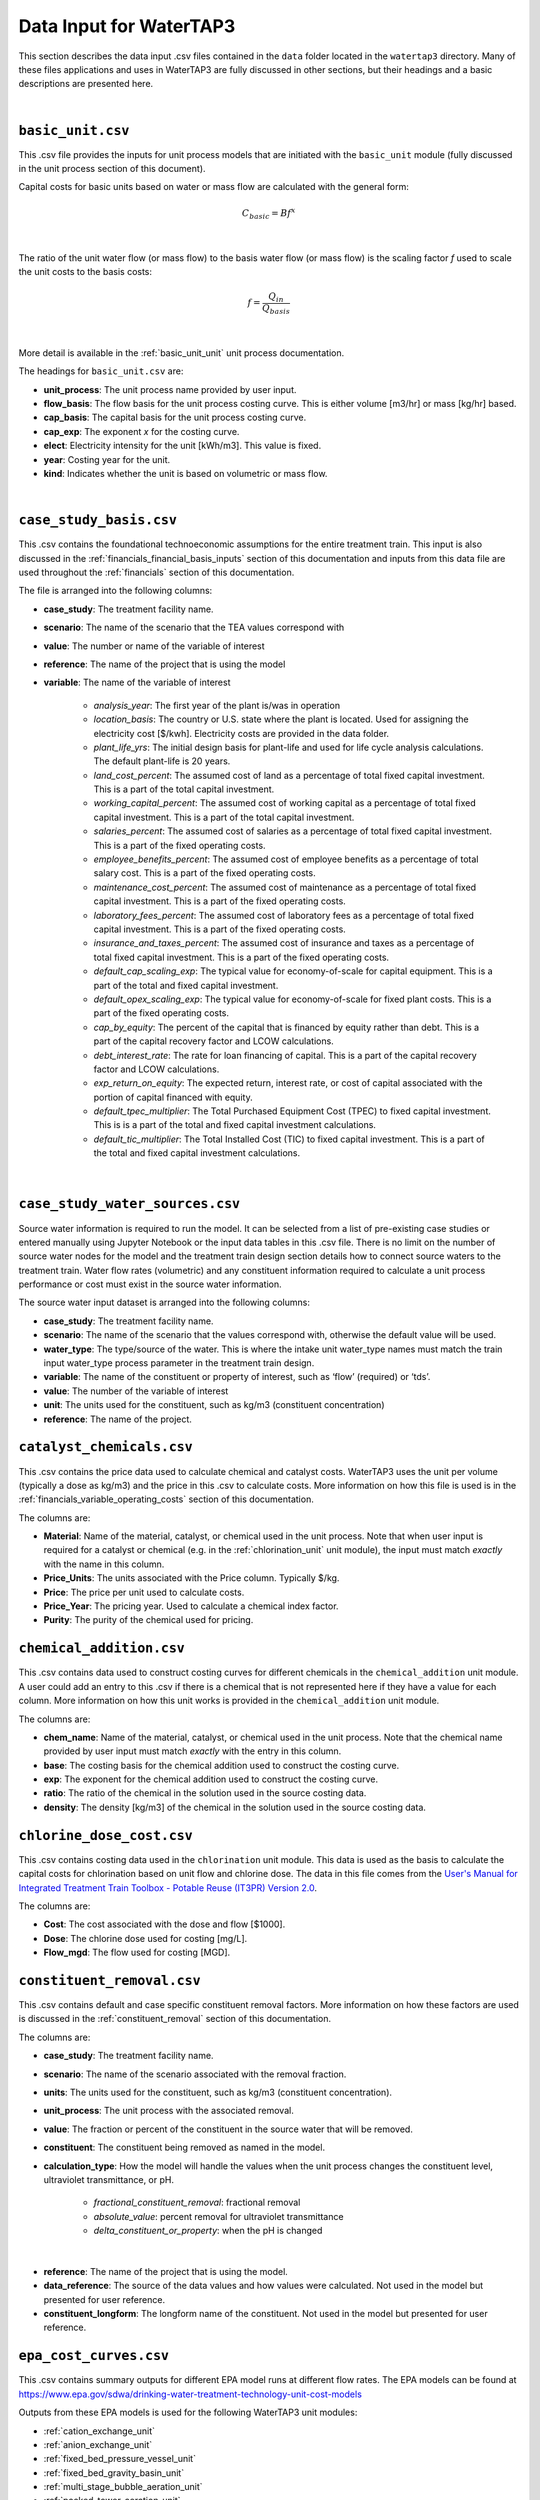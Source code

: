 .. _data_input:

Data Input for WaterTAP3
============================================================

This section describes the data input .csv files contained in the ``data`` folder located in the
``watertap3`` directory. Many of these files applications and uses in WaterTAP3 are fully discussed
in other sections, but their headings and a basic descriptions are presented here.

|

.. _data_basic_unit:

``basic_unit.csv``
-----------------------------

This .csv file provides the inputs for unit process models that are initiated with the
``basic_unit`` module (fully discussed in the unit process section of this document).

Capital costs for basic units based on water or mass flow are calculated with the general form:

    .. math::

        C_{basic} = B f ^ {x}
|
The ratio of the unit water flow (or mass flow) to the basis water flow (or mass flow) is the
scaling factor `f` used to scale the unit costs to the basis costs:

    .. math::

        f = \frac{Q_{in}}{Q_{basis}}
|

More detail is available in the :ref:`basic_unit_unit` unit process documentation.

The headings for ``basic_unit.csv`` are:

* **unit_process**:  The unit process name provided by user input.

* **flow_basis**: The flow basis for the unit process costing curve. This is either volume
  [m3/hr] or mass [kg/hr] based.

* **cap_basis**: The capital basis for the unit process costing curve.

* **cap_exp**: The exponent `x` for the costing curve.

* **elect**: Electricity intensity for the unit [kWh/m3]. This value is fixed.

* **year**: Costing year for the unit.

* **kind**: Indicates whether the unit is based on volumetric or mass flow.
|

.. _data_case_study_basis:

``case_study_basis.csv``
----------------------------------

This .csv contains the foundational technoeconomic assumptions for the entire treatment train.
This input is also discussed in the :ref:`financials_financial_basis_inputs` section of this
documentation and inputs from this data file are used throughout the :ref:`financials` section of
this documentation.

The file is arranged into the following columns:

* **case_study**: The treatment facility name.

* **scenario**: The name of the scenario that the TEA values correspond with

* **value**: The number or name of the variable of interest

* **reference**: The name of the project that is using the model

* **variable**: The name of the variable of interest

    * *analysis_year*: The first year of the plant is/was in operation
    * *location_basis*: The country or U.S. state where the plant is located. Used for assigning the
      electricity cost [$/kwh]. Electricity costs are provided in the data folder.
    * *plant_life_yrs*: The initial design basis for plant-life and used for life cycle analysis
      calculations. The default plant-life is 20 years.
    * *land_cost_percent*: The assumed cost of land as a percentage of total fixed capital
      investment. This is a part of the total capital investment.
    * *working_capital_percent*: The assumed cost of working capital as a percentage of total fixed
      capital investment. This is a part of the total capital investment.
    * *salaries_percent*: The assumed cost of salaries as a percentage of total fixed capital
      investment. This is a part of the fixed operating costs.
    * *employee_benefits_percent*: The assumed cost of employee benefits as a percentage of total
      salary cost. This is a part of the fixed operating costs.
    * *maintenance_cost_percent*: The assumed cost of maintenance as a percentage of total fixed
      capital investment. This is a part of the fixed operating costs.
    * *laboratory_fees_percent*: The assumed cost of laboratory fees as a percentage of total fixed
      capital investment. This is a part of the fixed operating costs.
    * *insurance_and_taxes_percent*: The assumed cost of insurance and taxes as a percentage of
      total fixed capital investment. This is a part of the fixed operating costs.
    * *default_cap_scaling_exp*: The typical value for economy-of-scale for capital equipment.
      This is a part of the total and fixed capital investment.
    * *default_opex_scaling_exp*: The typical value for economy-of-scale for fixed plant costs.
      This is a part of the fixed operating costs.
    * *cap_by_equity*: The percent of the capital that is financed by equity rather than debt.
      This is a part of the capital recovery factor and LCOW calculations.
    * *debt_interest_rate*: The rate for loan financing of capital. This is a part of the capital
      recovery factor and LCOW calculations.
    * *exp_return_on_equity*: The expected return, interest rate, or cost of capital associated
      with the portion of capital financed with equity.
    * *default_tpec_multiplier*: The Total Purchased Equipment Cost (TPEC) to fixed capital
      investment. This is is a part of the total and fixed capital investment calculations.
    * *default_tic_multiplier*: The Total Installed Cost (TIC) to fixed capital investment. This
      is a part of the total and fixed capital investment calculations.

|

.. _data_case_study_water_sources:

``case_study_water_sources.csv``
-------------------------------------

Source water information is required to run the model. It can be selected from a list of
pre-existing case studies or entered manually using Jupyter Notebook or the input data tables in
this .csv file. There is no limit on the number of source water nodes for the model and the
treatment train design section details how to connect source waters to the treatment train.
Water flow rates (volumetric) and any constituent information required to calculate a unit
process performance or cost must exist in the source water information.

The source water input dataset is arranged into the following columns:

* **case_study**: The treatment facility name.

* **scenario**: The name of the scenario that the values correspond with, otherwise the default value will be used.

* **water_type**: The type/source of the water. This is where the intake unit water_type names must match the train input water_type process parameter in the treatment train design.

* **variable**: The name of the constituent or property of interest, such as ‘flow’ (required) or
  ‘tds’.

* **value**: The number of the variable of interest

* **unit**: The units used for the constituent, such as kg/m3 (constituent concentration)

* **reference**: The name of the project.

.. _data_catalyst_chemicals:

``catalyst_chemicals.csv``
--------------------------------

This .csv contains the price data used to calculate chemical and catalyst costs. WaterTAP3 uses
the unit per volume (typically a dose as kg/m3) and the price in this .csv to calculate costs.
More information on how this file is used is in the :ref:`financials_variable_operating_costs`
section of this documentation.

The columns are:

* **Material**: Name of the material, catalyst, or chemical used in the unit process. Note that
  when user input is required for a catalyst or chemical (e.g. in the :ref:`chlorination_unit` unit
  module), the input must match *exactly* with the name in this column.

* **Price_Units**: The units associated with the Price column. Typically $/kg.

* **Price**: The price per unit used to calculate costs.

* **Price_Year**: The pricing year. Used to calculate a chemical index factor.

* **Purity**: The purity of the chemical used for pricing.

.. _data_chemical_addition:

``chemical_addition.csv``
---------------------------------------------

This .csv contains data used to construct costing curves for different chemicals in the
``chemical_addition`` unit module. A user could add an entry to this .csv if there is a chemical
that is not represented here if they have a value for each column. More information on how this
unit works is provided in the ``chemical_addition`` unit module.

The columns are:

* **chem_name**: Name of the material, catalyst, or chemical used in the unit process. Note that
  the chemical name provided by user input must match *exactly* with the entry in this column.

* **base**: The costing basis for the chemical addition used to construct the costing curve.

* **exp**: The exponent for the chemical addition used to construct the costing curve.

* **ratio**: The ratio of the chemical in the solution used in the source costing data.

* **density**: The density [kg/m3] of the chemical in the solution used in the source costing data.


.. _data_chlorine_dose_cost:

``chlorine_dose_cost.csv``
---------------------------------------------

This .csv contains costing data used in the ``chlorination`` unit module. This data is used as
the basis to calculate the capital costs for chlorination based on unit flow and chlorine dose.
The data in this file comes from the `User's Manual for Integrated Treatment Train Toolbox -
Potable Reuse (IT3PR) Version 2.0 <https://www.twdb.texas
.gov/publications/reports/contracted_reports/doc/1348321632_manual.pdf>`_.

The columns are:

* **Cost**: The cost associated with the dose and flow [$1000].

* **Dose**: The chlorine dose used for costing [mg/L].

* **Flow_mgd**: The flow used for costing [MGD].

.. _data_constituent_removal:

``constituent_removal.csv``
---------------------------------------------

This .csv contains default and case specific constituent removal factors. More information on how
these factors are used is discussed in the :ref:`constituent_removal` section of this
documentation.

The columns are:

* **case_study**: The treatment facility name.

* **scenario**: The name of the scenario associated with the removal fraction.

* **units**: The units used for the constituent, such as kg/m3 (constituent concentration).

* **unit_process**: The unit process with the associated removal.

* **value**: The fraction or percent of the constituent in the source water that will be removed.

* **constituent**: The constituent being removed as named in the model.

* **calculation_type**: How the model will handle the values when the unit process changes the
  constituent level, ultraviolet transmittance, or pH.

    * *fractional_constituent_removal*: fractional removal
    * *absolute_value*: percent removal for ultraviolet transmittance
    * *delta_constituent_or_property*: when the pH is changed
|
* **reference**: The name of the project that is using the model.

* **data_reference**: The source of the data values and how values were calculated. Not used in
  the model but presented for user reference.

* **constituent_longform**: The longform name of the constituent. Not used in the model but
  presented for user reference.

.. _data_epa_cost_curves:

``epa_cost_curves.csv``
---------------------------------------------

This .csv contains summary outputs for different EPA model runs at different flow rates. The EPA
models can be found at https://www.epa.gov/sdwa/drinking-water-treatment-technology-unit-cost-models

Outputs from these EPA models is used for the following WaterTAP3 unit modules:

* :ref:`cation_exchange_unit`
* :ref:`anion_exchange_unit`
* :ref:`fixed_bed_pressure_vessel_unit`
* :ref:`fixed_bed_gravity_basin_unit`
* :ref:`multi_stage_bubble_aeration_unit`
* :ref:`packed_tower_aeration_unit`
* :ref:`gac_pressure_vessel_unit`
* :ref:`gac_gravity_unit`

Further explanation of how this data is used in those unit models is provided in the
documentation for each respective unit. In short, data from the ``flow_in``, ``cap_total``, and
``electricity_intensity`` columns are used to construct cost curves as a function of flow [m3/hr]
to determine capital costs and electricity intensity for each of these units.

The columns are:

* **unit_process**: The name of the WaterTAP3 unit module.

* **flow_in**: The flow [m3/hr] used to construct the cost curve.

* **cap_total**: Summation of the direct, indirect, and add-on costs from the EPA model runs.

* **electricity_intensity**: Electricity intensity data from EPA model runs.

* **tds_in**: Used by the Cation Exchange and Anion Exchange unit model to select the proper cost
  curve to use for the given TDS into the unit. If the unit does not have an entry in this
  column, it is not a function of this variable.

* **num_stage**: Used by the Multi-Stage Bubble Aeration unit model to select the proper cost
  curve based on the number of stages in the unit (determined from user input). If the unit does
  not have an entry in this column, it is not a function of this variable.

* **radon_rem**: Used by the Packed Tower Aeration unit model to determine the proper cost curve
  based on the target amount of radon removal (determined from user input). If the unit does not
  have an entry in this column, it is not a function of this variable.

* **ebct**: Used by the GAC - Gravity and GAC - Pressure Vessel unit models to determine the
  proper cost curve to used based on the EBCT (determined from user input). If the unit does not
  have an entry in this column, it is not a function of this variable.

The columns to the right of ``ebct`` are materials names specific to each unit model that uses
this .csv. If there is no entry for the unit model under one of these columns, that unit model
does not use that chemical. For example, the Cation Exchange unit model uses Ion_Exchange_Resin,
but does not use Acetic_Acid. The values in each of these columns correspond to a dose for that
chemical. WaterTAP3 takes the average of the entire column as the dose for that material or
chemical which is then used to calculate chemical costs.


.. _data_electricity_costs:

``electricity_costs.csv``
---------------------------------------------

This .csv contains location specific electricity costs used to determine the electricity costs
for the model. These costs are based on the industrial electricity cost rates reported by the U.S
. Energy Information Administration.

The columns are:

* **location**: The location for the case study determined from the ``case_study_basis.csv``.

* **cost**: The $/kWh price of electricity in that location.

.. _data_ozone_cost_data:

``ozone_cost_data.csv``
---------------------------

Contains data from `User's Manual for Integrated Treatment Train Toolbox -
Potable Reuse (IT3PR) Version 2.0 <https://www.twdb.texas
.gov/publications/reports/contracted_reports/doc/1348321632_manual.pdf>`_ used to calculate ozone
capital costs as a function of flow and ozone dose. The first column is the flow in MGD and the
numbered columns correspond to an ozone dose. The capital costs are presented in thousands of
dollars.


.. _data_plant_cost_indices:

``plant_cost_indices.csv``
---------------------------------

This .csv contains costing indices data.

There are four types of cost indices applied in WaterTAP3 – Capital, Catalysts and Chemicals,
Labor and Consumer Price Index. WaterTAP3 calculates each of these indices for 1990-2050.
These factors are used to help account for the time-value of investments and are used in the capital
and operating cost calculations.

* **Year**:  The year for the costing index.
* **Capital_Index**: The capital index for the given year.
* **CatChem_Index**: The catalyst and chemical index for the given year.
* **Labor_Index**: The labor index for the given year.
* **CPI_Index**: The consumer price index (CPI) for the given year.

Further information on how these values are used in WaterTAP3 is available in the
:ref:`financials_costing_indices_and_factors` section of this documentation.

.. _data_treatment_train_setup:

``treatment_train_setup.csv``
---------------------------------

This .csv is how treatment trains are setup in WaterTAP3. Please refer to the
:ref:`treatment_train_setup` section of this document for an in-depth description of this file
and how it is used to create custom treatment trains in WaterTAP3.


.. _data_uv_cost_interp:

``uv_cost_interp.csv``
-------------------------------

Contains interpolated data from `User's Manual for Integrated Treatment Train Toolbox -
Potable Reuse (IT3PR) Version 2.0 <https://www.twdb.texas
.gov/publications/reports/contracted_reports/doc/1348321632_manual.pdf>`_ used to calculate the
capital costs of a UV/AOP system as a function of flow, dose, and UV transmittance.

The columns are:

* **dose**: The UV dose [mJ/cm2] (from user input) used to determine capital costs.

* **flow**: The flow [MGD] used to determine capital costs.

* **uvt**: The UV Transmittance (from user input) used to determine capital costs.

* **cost**: The cost [$1000] as a function of dose, flow, and UVT.

More information in the :ref:`uv_aop_unit` model documentation.


.. _data_water_recovery:

``water_recovery.csv``
---------------------------------

This .csv contains fractions of water recovery for each unit in WaterTAP3. More information on
how this data is used in WaterTAP3 is available in the :ref:`water_recovery` section of this
documentation.

The columns are:

* **case_study**: The treatment facility name or default

* **scenario**: The name of the scenario that the values correspond with

* **unit_process**: The name of the unit process corresponding to the recovery value.

* **recovery**: How much water is recovered by each unit process (%)

* **reference**: The source of the recovery data




..  raw:: pdf

    PageBreak